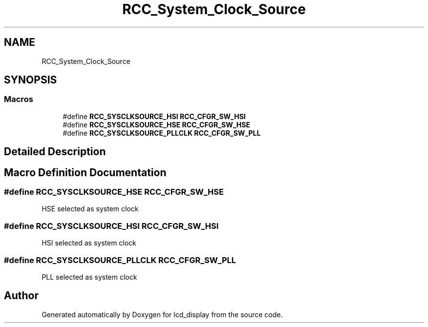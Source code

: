 .TH "RCC_System_Clock_Source" 3 "Thu Oct 29 2020" "lcd_display" \" -*- nroff -*-
.ad l
.nh
.SH NAME
RCC_System_Clock_Source
.SH SYNOPSIS
.br
.PP
.SS "Macros"

.in +1c
.ti -1c
.RI "#define \fBRCC_SYSCLKSOURCE_HSI\fP   \fBRCC_CFGR_SW_HSI\fP"
.br
.ti -1c
.RI "#define \fBRCC_SYSCLKSOURCE_HSE\fP   \fBRCC_CFGR_SW_HSE\fP"
.br
.ti -1c
.RI "#define \fBRCC_SYSCLKSOURCE_PLLCLK\fP   \fBRCC_CFGR_SW_PLL\fP"
.br
.in -1c
.SH "Detailed Description"
.PP 

.SH "Macro Definition Documentation"
.PP 
.SS "#define RCC_SYSCLKSOURCE_HSE   \fBRCC_CFGR_SW_HSE\fP"
HSE selected as system clock 
.SS "#define RCC_SYSCLKSOURCE_HSI   \fBRCC_CFGR_SW_HSI\fP"
HSI selected as system clock 
.SS "#define RCC_SYSCLKSOURCE_PLLCLK   \fBRCC_CFGR_SW_PLL\fP"
PLL selected as system clock 
.SH "Author"
.PP 
Generated automatically by Doxygen for lcd_display from the source code\&.
